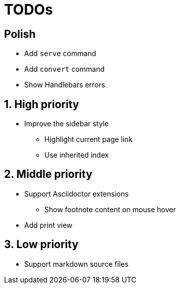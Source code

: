 = TODOs

:!sectnums:
== Polish

* Add `serve` command
* Add `convert` command
* Show Handlebars errors

:sectnums:
== High priority

* Improve the sidebar style
** Highlight current page link
** Use inherited index

== Middle priority

* Support Asciidoctor extensions
** Show footnote content on mouse hover

* Add print view

== Low priority

* Support markdown source files


